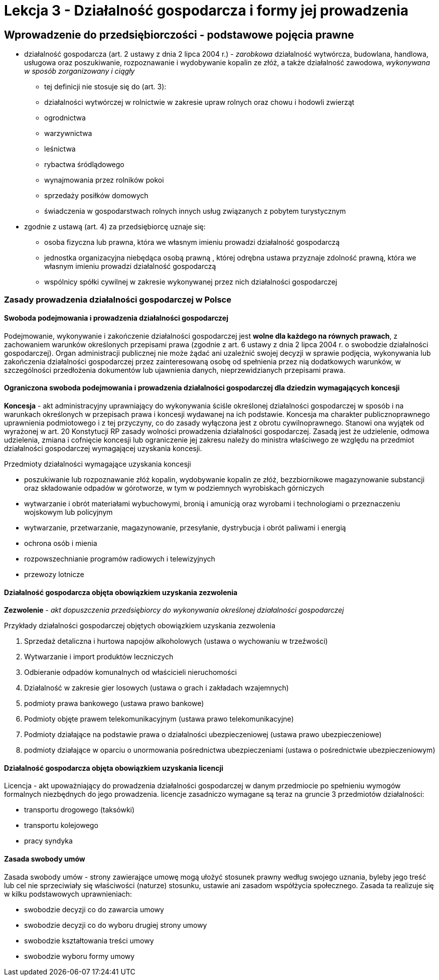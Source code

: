 = Lekcja 3 - Działalność gospodarcza i formy jej prowadzenia

== Wprowadzenie do przedsiębiorczości - podstawowe pojęcia prawne

* działalność gospodarcza (art. 2 ustawy z dnia 2 lipca 2004 r.) - _zarobkowa_ działalność wytwórcza, budowlana, handlowa, usługowa oraz poszukiwanie, rozpoznawanie i wydobywanie kopalin ze złóż, a także działalność zawodowa, _wykonywana w sposób zorganizowany i ciągły_
  - tej definicji nie stosuje się do (art. 3):
    - działalności wytwórczej w rolnictwie w zakresie upraw rolnych oraz chowu i hodowli zwierząt
    - ogrodnictwa
    - warzywnictwa
    - leśnictwa
    - rybactwa śródlądowego
    - wynajmowania przez rolników pokoi
    - sprzedaży posiłków domowych
    - świadczenia w gospodarstwach rolnych innych usług związanych z pobytem turystycznym
* zgodnie z ustawą (art. 4) za przedsiębiorcę uznaje się:
  - osoba fizyczna lub prawna, która we własnym imieniu prowadzi działalność gospodarczą
  - jednostka organizacyjna niebędąca osobą prawną , której odrębna ustawa przyznaje zdolność prawną, która we własnym imieniu prowadzi działalność gospodarczą
  - wspólnicy spółki cywilnej w zakresie wykonywanej przez nich działalności gospodarczej

=== Zasady prowadzenia działalności gospodarczej w Polsce

==== Swoboda podejmowania i prowadzenia działalności gospodarczej

Podejmowanie, wykonywanie i zakończenie działalności gospodarczej jest **wolne dla każdego na równych prawach**, z zachowaniem warunków określonych przepisami prawa (zgodnie z art. 6 ustawy z dnia 2 lipca 2004 r. o swobodzie działalności gospodarczej). Organ administracji publicznej nie może żądać ani uzależnić swojej decyzji w sprawie podjęcia, wykonywania lub zakończenia działalności gospodarczej przez zainteresowaną osobę od spełnienia przez nią dodatkowych warunków, w szczególności przedłożenia dokumentów lub ujawnienia danych, nieprzewidzianych przepisami prawa.

==== Ograniczona swoboda podejmowania i prowadzenia działalności gospodarczej dla dziedzin wymagających koncesji

**Koncesja** - akt administracyjny uprawniający do wykonywania ściśle określonej działalności gospodarczej w sposób i na warunkach określonych w przepisach prawa i koncesji wydawanej na ich podstawie. Koncesja ma charakter publicznoprawnego uprawnienia podmiotowego i z tej przyczyny, co do zasady wyłączona jest z obrotu cywilnoprawnego. Stanowi ona wyjątek od wyrażonej w art. 20 Konstytucji RP zasady wolności prowadzenia działalności gospodarczej. Zasadą jest że udzielenie, odmowa udzielenia, zmiana i cofnięcie koncesji lub ograniczenie jej zakresu należy do ministra właściwego ze względu na przedmiot działalności gospodarczej wymagającej uzyskania koncesji.

.Przedmioty działalności wymagające uzyskania koncesji

- poszukiwanie lub rozpoznawanie złóż kopalin, wydobywanie kopalin ze złóż, bezzbiornikowe magazynowanie substancji oraz składowanie odpadów w górotworze, w tym w podziemnych wyrobiskach górniczych
- wytwarzanie i obrót materiałami wybuchowymi, bronią i amunicją oraz wyrobami i technologiami o przeznaczeniu wojskowym lub policyjnym
- wytwarzanie, przetwarzanie, magazynowanie, przesyłanie, dystrybucja i obrót paliwami i energią
- ochrona osób i mienia
- rozpowszechnianie programów radiowych i telewizyjnych
- przewozy lotnicze

==== Działalność gospodarcza objęta obowiązkiem uzyskania zezwolenia

*Zezwolenie* - _akt dopuszczenia przedsiębiorcy do wykonywania określonej działalności gospodarczej_

.Przykłady działalności gospodarczej objętych obowiązkiem uzyskania zezwolenia

. Sprzedaż detaliczna i hurtowa napojów alkoholowych (ustawa o wychowaniu w trzeźwości)
. Wytwarzanie i import produktów leczniczych
. Odbieranie odpadów komunalnych od właścicieli nieruchomości
. Działalność w zakresie gier losowych (ustawa o grach i zakładach wzajemnych)
. podmioty prawa bankowego (ustawa prawo bankowe)
. Podmioty objęte prawem telekomunikacyjnym (ustawa prawo telekomunikacyjne)
. Podmioty działające na podstawie prawa o działalności ubezpieczeniowej (ustawa prawo ubezpieczeniowe)
. podmioty działające w oparciu o unormowania pośrednictwa ubezpieczeniami (ustawa o pośrednictwie ubezpieczeniowym)

==== Działalność gospodarcza objęta obowiązkiem uzyskania licencji

Licencja - akt upoważniający do prowadzenia działalności gospodarczej w danym przedmiocie po spełnieniu wymogów formalnych niezbędnych do jego prowadzenia. licencje zasadniczo wymagane są teraz na gruncie 3 przedmiotów działalności:

* transportu drogowego (taksówki)
* transportu kolejowego
* pracy syndyka

==== Zasada swobody umów

Zasada swobody umów - strony zawierające umowę mogą ułożyć stosunek prawny według swojego uznania, byleby jego treść lub cel nie sprzeciwiały się właściwości (naturze) stosunku, ustawie ani zasadom współżycia społecznego. Zasada ta realizuje się w kilku podstawowych uprawnieniach:

* swobodzie decyzji co do zawarcia umowy
* swobodzie decyzji co do wyboru drugiej strony umowy
* swobodzie kształtowania treści umowy
* swobodzie wyboru formy umowy
